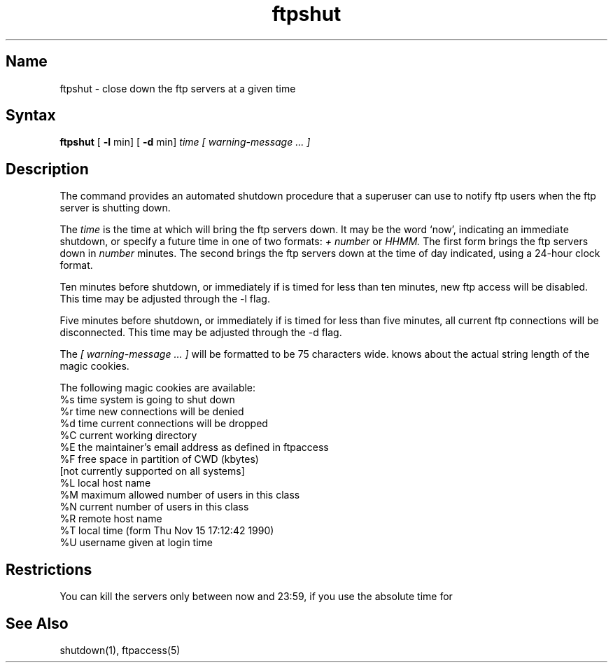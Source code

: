.\" SCCSID: @(#)ftpshut.8   1.2 1/26/93
.TH ftpshut 8
.SH Name
ftpshut \- close down the ftp servers at a given time
.SH Syntax
.B ftpshut
[
.B \-l
min] [
.B \-d
min]
.I time [ warning-message ... ]
.SH Description
.NXR "ftpshut command"
.NXR "system" "shutting down ftp"
The
.PN ftpshut
command
provides an automated shutdown procedure that a superuser
can use to notify ftp users
when the ftp server is shutting down.
.PP
The
.I time
is the time at which
.PN ftpshut
will bring the ftp servers down. 
It may be the word
`now',
indicating an immediate shutdown,
or specify a future time in one of two formats:
.I + number
or
.I HHMM.
The first form brings the ftp servers down in
.I number
minutes.
The second brings the ftp servers down at the time of day indicated,
using a 24\-hour clock format.
.PP
Ten minutes before shutdown, or immediately if
.PN ftpshut
is timed for less than ten minutes, new ftp
access will be disabled.  This time may be 
adjusted through the -l flag.
.PP
Five minutes before shutdown, or immediately if
.PN ftpshut
is timed for less than five minutes, all
current ftp connections will be disconnected.
This time may be adjusted through the -d flag.
.PP
The 
.I [ warning-message ... ]
will be formatted to be 75 characters wide.
.PN ftpshut
knows about the actual string length of
the magic cookies.
.PP
The following magic cookies are available:
      %s      time system is going to shut down
      %r      time new connections will be denied
      %d      time current connections will be dropped
      %C      current working directory
      %E      the maintainer's email address as defined in ftpaccess
      %F      free space in partition of CWD (kbytes)
              [not currently supported on all systems]
      %L      local host name
      %M      maximum allowed number of users in this class
      %N      current number of users in this class
      %R      remote host name
      %T      local time (form Thu Nov 15 17:12:42 1990)
      %U      username given at login time
.SH Restrictions
You can kill the servers only between now and 23:59, if
you use the absolute time for 
.PN ftpshut.
.SH See Also
shutdown(1), ftpaccess(5)

